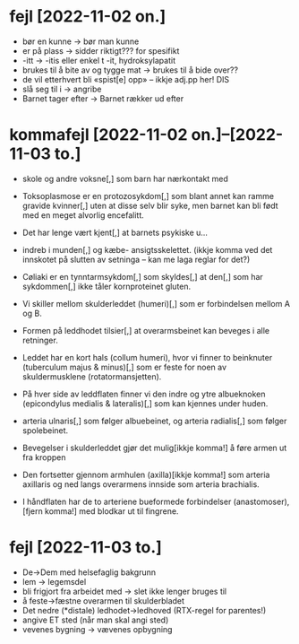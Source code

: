 * fejl [2022-11-02 on.]

  - bør en kunne → bør man kunne
  - er på plass → sidder riktigt??? for spesifikt
  - -itt → -itis eller enkel t -it, hydroksylapatit
  - brukes til å bite av og tygge mat → brukes til å bide over??
  - de vil etterhvert bli «spist[e] opp» – ikkje adj.pp her! DIS
  - slå seg til i → angribe
  - Barnet tager efter → Barnet rækker ud efter

* kommafejl [2022-11-02 on.]--[2022-11-03 to.]

  - skole og andre voksne[,] som barn har nærkontakt med
  - Toksoplasmose er en protozosykdom[,] som blant annet kan ramme gravide kvinner[,] uten at disse selv blir syke, men barnet kan bli født med en meget alvorlig encefalitt.
  - Det har lenge vært kjent[,] at barnets psykiske u…
  - indreb i munden[,] og kæbe- ansigtsskelettet.
    (ikkje komma ved det innskotet på slutten av setninga – kan me laga reglar for det?)
  - Cøliaki er en tynntarmsykdom[,] som skyldes[,] at den[,] som har sykdommen[,] ikke tåler kornproteinet gluten.
  - Vi skiller mellom skulderleddet (humeri)[,] som er forbindelsen mellom A og B.
  - Formen på leddhodet tilsier[,] at overarmsbeinet kan beveges i alle retninger.
  - Leddet har en kort hals (collum humeri), hvor vi finner to beinknuter (tuberculum majus & minus)[,] som er feste for noen av skuldermusklene (rotatormansjetten).
  - På hver side av leddflaten finner vi den indre og ytre albueknoken (epicondylus medialis & lateralis)[,] som kan kjennes under huden.
  - arteria ulnaris[,] som følger albuebeinet, og arteria radialis[,] som følger spolebeinet.

  - Bevegelser i skulderleddet gjør det mulig[ikkje komma!] å føre armen ut fra kroppen
  - Den fortsetter gjennom armhulen (axilla)[ikkje komma!] som arteria axillaris og ned langs overarmens innside som arteria brachialis.
  - I håndflaten har de to arteriene bueformede forbindelser (anastomoser),[fjern komma!] med blodkar ut til fingrene.

* fejl [2022-11-03 to.]
  - De→Dem med helsefaglig bakgrunn
  - lem → legemsdel
  - bli frigjort fra arbeidet med → slet ikke lenger bruges til
  - å feste→fæstne overarmen til skulderbladet
  - Det nedre (*distale) ledhodet→ledhoved (RTX-regel for parentes!)
  - angive ET sted (når man skal angi sted)
  - vevenes bygning → vævenes opbygning


